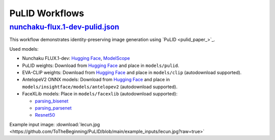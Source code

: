 PuLID Workflows
===============

.. _nunchaku-flux.1-dev-pulid-json:

`nunchaku-flux.1-dev-pulid.json <https://github.com/mit-han-lab/ComfyUI-nunchaku/blob/main/example_workflows/nunchaku-flux.1-dev-pulid.json>`_
-----------------------------------------------------------------------------------------------------------------------------------------------

.. image:: https://huggingface.co/datasets/nunchaku-tech/cdn/resolve/main/ComfyUI-nunchaku/workflows/nunchaku-flux.1-dev-pulid.png
    :alt: nunchaku-flux.1-dev-pulid.json

This workflow demonstrates identity-preserving image generation using `PuLID <pulid_paper_>`_.

Used models:

- Nunchaku FLUX.1-dev: `Hugging Face <https://huggingface.co/nunchaku-tech/nunchaku-flux.1-dev>`__, `ModelScope <https://modelscope.cn/models/nunchaku-tech/nunchaku-flux.1-dev>`__
- PuLID weights: Download from `Hugging Face <https://huggingface.co/guozinan/PuLID/resolve/main/pulid_flux_v0.9.1.safetensors>`__ and place in ``models/pulid``.
- EVA-CLIP weights: Download from `Hugging Face <https://huggingface.co/QuanSun/EVA-CLIP/blob/main/EVA02_CLIP_L_336_psz14_s6B.pt>`__ and place in ``models/clip`` (autodownload supported).
- AntelopeV2 ONNX models: Download from `Hugging Face <https://huggingface.co/MonsterMMORPG/tools/tree/main>`__ and place in ``models/insightface/models/antelopev2`` (autodownload supported).
- FaceXLib models: Place in ``models/facexlib`` (autodownload supported):

  - `parsing_bisenet <https://github.com/xinntao/facexlib/releases/download/v0.2.0/parsing_bisenet.pth>`__
  - `parsing_parsenet <https://github.com/xinntao/facexlib/releases/download/v0.2.2/parsing_parsenet.pth>`__
  - `Resnet50 <https://github.com/xinntao/facexlib/releases/download/v0.1.0/detection_Resnet50_Final.pth>`__

Example input image: :download:`lecun.jpg <https://github.com/ToTheBeginning/PuLID/blob/main/example_inputs/lecun.jpg?raw=true>`

.. seealso::

    Workflow adapted from https://github.com/lldacing/ComfyUI_PuLID_Flux_ll.

    Related nodes: :ref:`nunchaku-flux-dit-loader`, :ref:`nunchaku-flux-pulid-apply-v2`, :ref:`nunchaku-pulid-loader-v2`.
